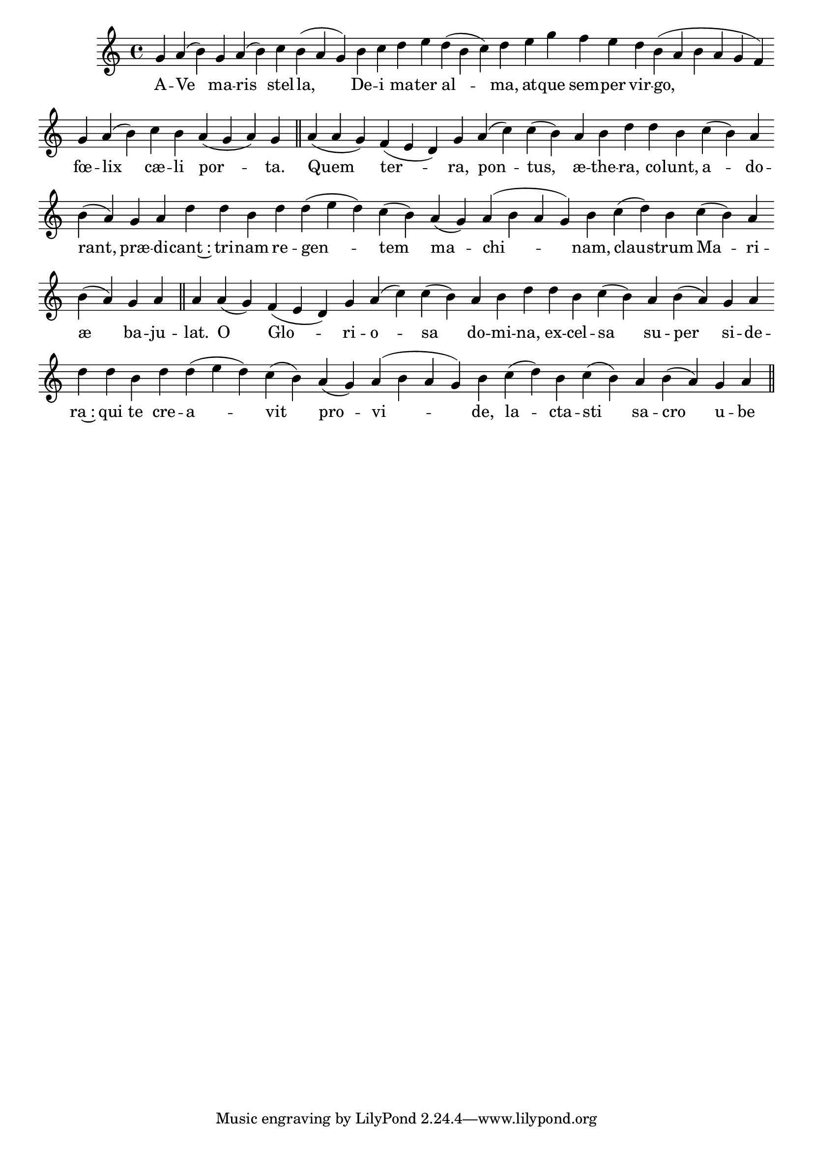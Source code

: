\version "2.16.0"

\score {
  \absolute {
    \cadenzaOn
    g' a'( b') \bar "" g' a'( b') \bar "" c'' b'( a' g') \bar "" b' c'' \bar "" d'' e'' \bar "" d''( b' c'') d'' \bar "" e'' g'' \bar "" f'' e'' \bar "" d'' b'( a' b' a' g' f') \bar "" g' a'( b') \bar "" c'' b' \bar "" a'( g' a') g' \bar "||" a'() \bar "" a'( g') f'( e' d') \bar "" g' a'( c'') \bar "" c''( b') a' b' \bar "" d'' d'' \bar "" b' c''( b') a' \bar "" b'( a') g' a' \bar "" d'' d'' \bar "" b' d'' d''( e'' d'') \bar "" c''( b') a'( g') a'( b' a' g') \bar "" b' c''( d'') \bar "" b' c''( b') a' \bar "" b'( a') g' a' \bar "||" a' \bar "" a'( g') f'( e' d') g' a'( c'') \bar "" c''( b') a' b' \bar "" d'' d'' b' \bar "" c''( b') a' \bar "" b'( a') g' a' \bar "" d'' \bar "" d'' \bar "" b' d'' d''( e'' d'') \bar "" c''( b') a'( g') a'( b' a' g') \bar "" b' c''( d'') b' \bar "" c''( b') a' \bar "" b'( a') g' a' \bar "||"
  }
  \addlyrics {
     -- A -- Ve ma -- ris stel -- la, De -- i ma -- ter al -- ma, at -- que sem -- per vir -- go, fœ -- lix cæ -- li por -- ta.  Quem ter -- ra, pon -- tus, æ -- the -- ra, co -- lunt, a -- do -- rant, præ -- di -- cant~: tri -- nam re -- gen -- tem ma -- chi -- nam, clau -- strum Ma -- ri -- æ ba -- ju -- lat.  O Glo -- ri -- o -- sa do -- mi -- na, ex -- cel -- sa su -- per si -- de -- ra~: qui te cre -- a -- vit pro -- vi -- de, la -- cta -- sti sa -- cro u -- be -- re. 
  }
  \header {
    initial-style = "1"
  }
}

